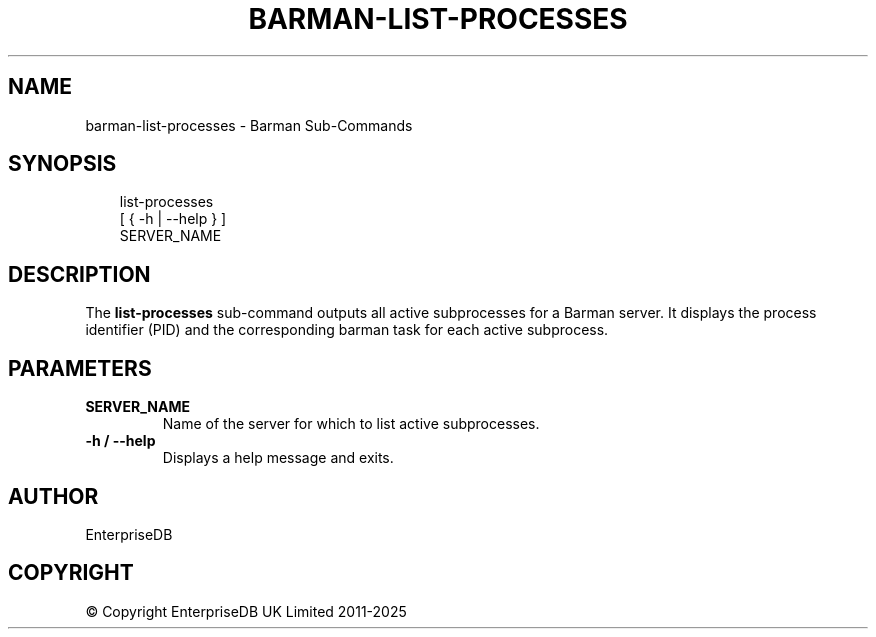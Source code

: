 .\" Man page generated from reStructuredText.
.
.
.nr rst2man-indent-level 0
.
.de1 rstReportMargin
\\$1 \\n[an-margin]
level \\n[rst2man-indent-level]
level margin: \\n[rst2man-indent\\n[rst2man-indent-level]]
-
\\n[rst2man-indent0]
\\n[rst2man-indent1]
\\n[rst2man-indent2]
..
.de1 INDENT
.\" .rstReportMargin pre:
. RS \\$1
. nr rst2man-indent\\n[rst2man-indent-level] \\n[an-margin]
. nr rst2man-indent-level +1
.\" .rstReportMargin post:
..
.de UNINDENT
. RE
.\" indent \\n[an-margin]
.\" old: \\n[rst2man-indent\\n[rst2man-indent-level]]
.nr rst2man-indent-level -1
.\" new: \\n[rst2man-indent\\n[rst2man-indent-level]]
.in \\n[rst2man-indent\\n[rst2man-indent-level]]u
..
.TH "BARMAN-LIST-PROCESSES" "1" "Oct 14, 2025" "3.16" "Barman"
.SH NAME
barman-list-processes \- Barman Sub-Commands
.SH SYNOPSIS
.INDENT 0.0
.INDENT 3.5
.sp
.EX
list\-processes
    [ { \-h | \-\-help } ]
    SERVER_NAME
.EE
.UNINDENT
.UNINDENT
.SH DESCRIPTION
.sp
The \fBlist\-processes\fP sub\-command outputs all active subprocesses for a Barman server.
It displays the process identifier (PID) and the corresponding barman task for each active
subprocess.
.SH PARAMETERS
.INDENT 0.0
.TP
.B \fBSERVER_NAME\fP
Name of the server for which to list active subprocesses.
.TP
.B \fB\-h\fP / \fB\-\-help\fP
Displays a help message and exits.
.UNINDENT
.SH AUTHOR
EnterpriseDB
.SH COPYRIGHT
© Copyright EnterpriseDB UK Limited 2011-2025
.\" Generated by docutils manpage writer.
.
